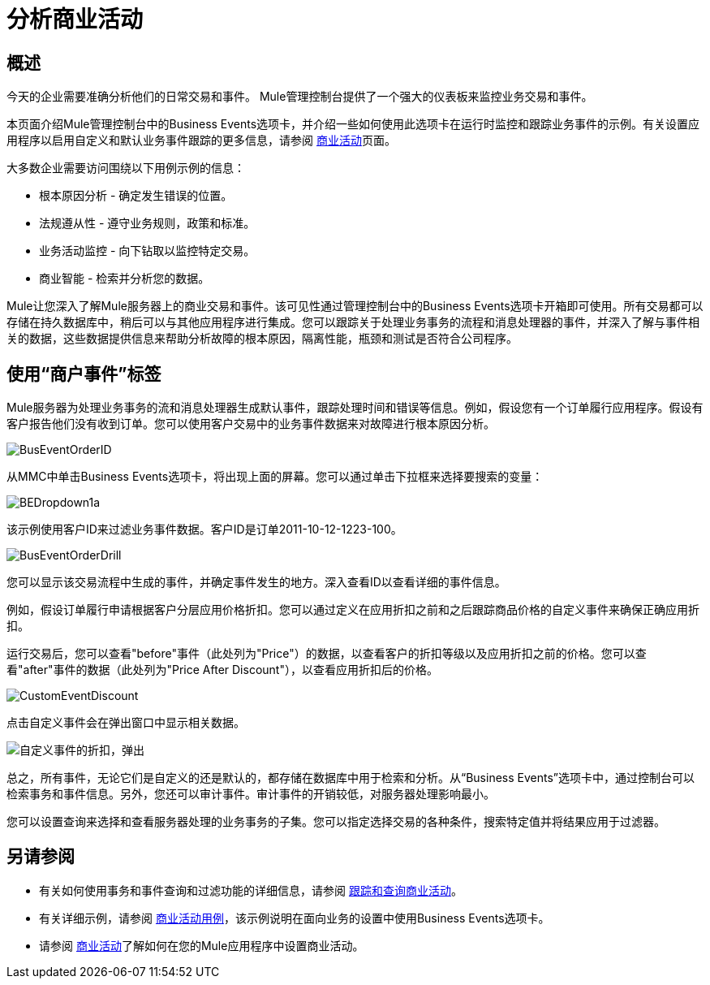 = 分析商业活动

== 概述

今天的企业需要准确分析他们的日常交易和事件。 Mule管理控制台提供了一个强大的仪表板来监控业务交易和事件。

本页面介绍Mule管理控制台中的Business Events选项卡，并介绍一些如何使用此选项卡在运行时监控和跟踪业务事件的示例。有关设置应用程序以启用自定义和默认业务事件跟踪的更多信息，请参阅 link:/mule-user-guide/v/3.3/business-events[商业活动]页面。

大多数企业需要访问围绕以下用例示例的信息：

* 根本原因分析 - 确定发生错误的位置。
* 法规遵从性 - 遵守业务规则，政策和标准。
* 业务活动监控 - 向下钻取以监控特定交易。
* 商业智能 - 检索并分析您的数据。

Mule让您深入了解Mule服务器上的商业交易和事件。该可见性通过管理控制台中的Business Events选项卡开箱即可使用。所有交易都可以存储在持久数据库中，稍后可以与其他应用程序进行集成。您可以跟踪关于处理业务事务的流程和消息处理器的事件，并深入了解与事件相关的数据，这些数据提供信息来帮助分析故障的根本原因，隔离性能，瓶颈和测试是否符合公司程序。

== 使用“商户事件”标签

Mule服务器为处理业务事务的流和消息处理器生成默认事件，跟踪处理时间和错误等信息。例如，假设您有一个订单履行应用程序。假设有客户报告他们没有收到订单。您可以使用客户交易中的业务事件数据来对故障进行根本原因分析。

image:BusEventOrderID.png[BusEventOrderID]

从MMC中单击Business Events选项卡，将出现上面的屏幕。您可以通过单击下拉框来选择要搜索的变量：

image:BEDropdown1a.png[BEDropdown1a]

该示例使用客户ID来过滤业务事件数据。客户ID是订单2011-10-12-1223-100。

image:BusEventOrderDrill.png[BusEventOrderDrill]

您可以显示该交易流程中生成的事件，并确定事件发生的地方。深入查看ID以查看详细的事件信息。

例如，假设订单履行申请根据客户分层应用价格折扣。您可以通过定义在应用折扣之前和之后跟踪商品价格的自定义事件来确保正确应用折扣。

运行交易后，您可以查看"before"事件（此处列为"Price"）的数据，以查看客户的折扣等级以及应用折扣之前的价格。您可以查看"after"事件的数据（此处列为"Price After Discount"），以查看应用折扣后的价格。

image:CustomEventDiscount.png[CustomEventDiscount]

点击自定义事件会在弹出窗口中显示相关数据。

image:custom-event-discount-popup.png[自定义事件的折扣，弹出]

总之，所有事件，无论它们是自定义的还是默认的，都存储在数据库中用于检索和分析。从“Business Events”选项卡中，通过控制台可以检索事务和事件信息。另外，您还可以审计事件。审计事件的开销较低，对服务器处理影响最小。

您可以设置查询来选择和查看服务器处理的业务事务的子集。您可以指定选择交易的各种条件，搜索特定值并将结果应用于过滤器。

== 另请参阅

* 有关如何使用事务和事件查询和过滤功能的详细信息，请参阅 link:/mule-management-console/v/3.3/tracking-and-querying-business-events[跟踪和查询商业活动]。
* 有关详细示例，请参阅 link:/mule-management-console/v/3.3/business-events-use-cases[商业活动用例]，该示例说明在面向业务的设置中使用Business Events选项卡。
* 请参阅 link:/mule-user-guide/v/3.3/business-events[商业活动]了解如何在您的Mule应用程序中设置商业活动。
